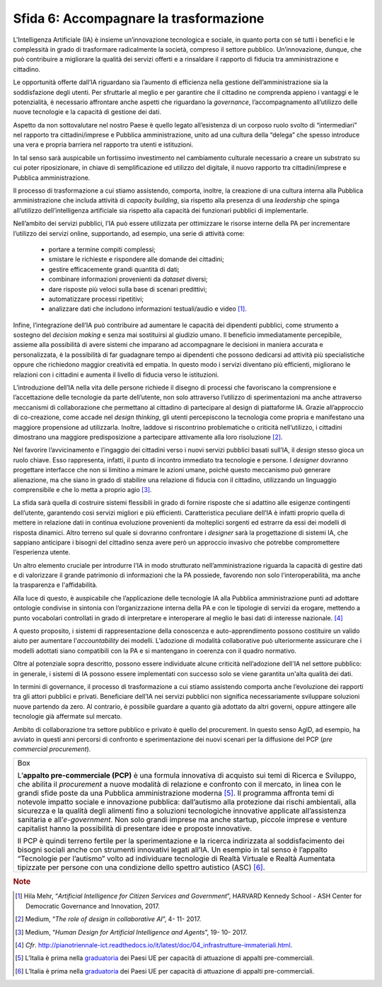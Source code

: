 Sfida 6: Accompagnare la trasformazione
---------------------------------------

L'Intelligenza Artificiale (IA) è insieme un’innovazione tecnologica e
sociale, in quanto porta con sé tutti i benefici e le complessità in
grado di trasformare radicalmente la società, compreso il settore
pubblico. Un’innovazione, dunque, che può contribuire a migliorare la
qualità dei servizi offerti e a rinsaldare il rapporto di fiducia tra
amministrazione e cittadino.

Le opportunità offerte dall’IA riguardano sia l’aumento di efficienza
nella gestione dell’amministrazione sia la soddisfazione degli utenti.
Per sfruttarle al meglio e per garantire che il cittadino ne comprenda
appieno i vantaggi e le potenzialità, è necessario affrontare anche
aspetti che riguardano la *governance*, l’accompagnamento all’utilizzo
delle nuove tecnologie e la capacità di gestione dei dati.

Aspetto da non sottovalutare nel nostro Paese è quello legato
all’esistenza di un corposo ruolo svolto di “intermediari” nel rapporto
tra cittadini/imprese e Pubblica amministrazione, unito ad una cultura
della “delega” che spesso introduce una vera e propria barriera nel
rapporto tra utenti e istituzioni.

In tal senso sarà auspicabile un fortissimo investimento nel cambiamento
culturale necessario a creare un substrato su cui poter riposizionare,
in chiave di semplificazione ed utilizzo del digitale, il nuovo rapporto
tra cittadini/imprese e Pubblica amministrazione.

Il processo di trasformazione a cui stiamo assistendo, comporta,
inoltre, la creazione di una cultura interna alla Pubblica
amministrazione che includa attività di *capacity building*, sia
rispetto alla presenza di una *leadership* che spinga all’utilizzo
dell’intelligenza artificiale sia rispetto alla capacità dei funzionari
pubblici di implementarle.

Nell’ambito dei servizi pubblici, l’IA può essere utilizzata per
ottimizzare le risorse interne della PA per incrementare l’utilizzo dei
servizi online, supportando, ad esempio, una serie di attività come:

    - portare a termine compiti complessi;

    - smistare le richieste e rispondere alle domande dei cittadini;

    - gestire efficacemente grandi quantità di dati;

    - combinare informazioni provenienti da *dataset* diversi;

    - dare risposte più veloci sulla base di scenari predittivi;

    - automatizzare processi ripetitivi;

    - analizzare dati che includono informazioni testuali/audio e video [1]_.

Infine, l’integrazione dell’IA può contribuire ad aumentare le capacità
dei dipendenti pubblici, come strumento a sostegno del *decision making*
e senza mai sostituirsi al giudizio umano. Il beneficio immediatamente
percepibile, assieme alla possibilità di avere sistemi che imparano ad
accompagnare le decisioni in maniera accurata e personalizzata, è la
possibilità di far guadagnare tempo ai dipendenti che possono dedicarsi
ad attività più specialistiche oppure che richiedono maggior creatività
ed empatia. In questo modo i servizi diventano più efficienti,
migliorano le relazioni con i cittadini e aumenta il livello di fiducia
verso le istituzioni.

L’introduzione dell’IA nella vita delle persone richiede il disegno di
processi che favoriscano la comprensione e l’accettazione delle tecnologie
da parte dell’utente, non solo attraverso l’utilizzo di sperimentazioni ma 
anche attraverso meccanismi di collaborazione che permettano al cittadino 
di partecipare al design di piattaforme IA. Grazie all’approccio di
co-creazione, come accade nel *design thinking*, gli utenti percepiscono
la tecnologia come propria e manifestano una maggiore propensione ad
utilizzarla. Inoltre, laddove si riscontrino problematiche o criticità
nell’utilizzo, i cittadini dimostrano una maggiore predisposizione a
partecipare attivamente alla loro risoluzione [2]_.

Nel favorire l’avvicinamento e l’ingaggio dei cittadini verso i nuovi
servizi pubblici basati sull’IA, il *design* stesso gioca un ruolo
chiave. Esso rappresenta, infatti, il punto di incontro immediato tra
tecnologie e persone. I *designer* dovranno progettare interfacce che
non si limitino a mimare le azioni umane, poiché questo meccanismo può
generare alienazione, ma che siano in grado di stabilire una relazione
di fiducia con il cittadino, utilizzando un linguaggio comprensibile e
che lo metta a proprio agio [3]_.

La sfida sarà quella di costruire sistemi flessibili in grado di fornire
risposte che si adattino alle esigenze contingenti dell’utente,
garantendo così servizi migliori e più efficienti. Caratteristica
peculiare dell’IA è infatti proprio quella di mettere in relazione dati
in continua evoluzione provenienti da molteplici sorgenti ed estrarre da
essi dei modelli di risposta dinamici. Altro terreno sul quale si
dovranno confrontare i *designer* sarà la progettazione di sistemi IA,
che sappiano anticipare i bisogni del cittadino senza avere però un
approccio invasivo che potrebbe compromettere l’esperienza utente.

Un altro elemento cruciale per introdurre l’IA in modo strutturato
nell’amministrazione riguarda la capacità di gestire dati e di
valorizzare il grande patrimonio di informazioni che la PA possiede,
favorendo non solo l’interoperabilità, ma anche la trasparenza e
l'affidabilità.

Alla luce di questo, è auspicabile che l’applicazione delle tecnologie
IA alla Pubblica amministrazione punti ad adottare ontologie condivise
in sintonia con l’organizzazione interna della PA e con le tipologie di
servizi da erogare, mettendo a punto vocabolari controllati in grado di
interpretare e interoperare al meglio le basi dati di interesse
nazionale. [4]_

A questo proposito, i sistemi di rappresentazione della conoscenza e
auto-apprendimento possono costituire un valido aiuto per aumentare
l'*accountability* dei modelli. L’adozione di modalità collaborative
può ulteriormente assicurare che i modelli adottati siano compatibili
con la PA e si mantengano in coerenza con il quadro normativo.

Oltre al potenziale sopra descritto, possono essere individuate alcune
criticità nell’adozione dell'IA nel settore pubblico: in generale, i
sistemi di IA possono essere implementati con successo solo se viene
garantita un'alta qualità dei dati.

In termini di governance, il processo di trasformazione a cui stiamo
assistendo comporta anche l’evoluzione dei rapporti tra gli attori
pubblici e privati. Beneficiare dell’IA nei servizi pubblici non
significa necessariamente sviluppare soluzioni nuove partendo da zero.
Al contrario, è possibile guardare a quanto già adottato da altri
governi, oppure attingere alle tecnologie già affermate sul mercato.

Ambito di collaborazione tra settore pubblico e privato è
quello del procurement. In questo senso AgID, ad esempio, ha avviato in
questi anni percorsi di confronto e sperimentazione dei nuovi scenari
per la diffusione del PCP (*pre commercial procurement*).

+-----------------------------------------------------------------------+
| Box                                                                   |
|                                                                       |
| L’**appalto pre-commerciale (PCP)** è una formula innovativa di       |
| acquisto sui temi di Ricerca e Sviluppo, che abilita il *procurement* |
| a nuove modalità di relazione e confronto con il mercato, in linea    |
| con le grandi sfide poste da una Pubblica amministrazione             |
| moderna [5]_. Il programma affronta temi di notevole impatto sociale  |
| e innovazione pubblica: dall’autismo alla protezione dai rischi       |
| ambientali, alla sicurezza e la qualità degli alimenti fino a         |
| soluzioni tecnologiche innovative applicate all’assistenza sanitaria  |
| e all’*e-government*. Non solo grandi imprese ma anche startup,       |
| piccole imprese e venture capitalist hanno la possibilità di          |
| presentare idee e proposte innovative.                                |
|                                                                       |
| Il PCP è quindi terreno fertile per la sperimentazione e la ricerca   |
| indirizzata al soddisfacimento dei bisogni sociali anche con          |
| strumenti innovativi legati all’IA. Un esempio in tal senso è         |
| l’appalto “Tecnologie per l’autismo” volto ad individuare tecnologie  |
| di Realtà Virtuale e Realtà Aumentata tipizzate per persone con una   |
| condizione dello spettro autistico (ASC) [6]_.                        |
+-----------------------------------------------------------------------+

.. discourse::
   :topic_identifier: 756

.. rubric:: Note


.. [1]
   Hila Mehr, “\ *Artificial Intelligence for Citizen Services and
   Government*\ ”, HARVARD Kennedy School - ASH Center for Democratic
   Governance and Innovation, 2017.

.. [2]
   Medium, “\ *The role of design in collaborative AI*\ ”, 4- 11- 2017.

.. [3]
   Medium, “\ *Human Design for Artificial Intelligence and Agents*\ ”,
   19- 10- 2017.

.. [4]
   *Cfr*.
   http://pianotriennale-ict.readthedocs.io/it/latest/doc/04_infrastrutture-immateriali.html.

.. [5]
   L’Italia è prima nella
   `graduatoria <https://ec.europa.eu/digital-single-market/news/innovation-procurement-initiatives-around-europe>`__
   dei Paesi UE per capacità di attuazione di appalti pre-commerciali.

.. [6]
   L’Italia è prima nella
   `graduatoria <https://ec.europa.eu/digital-single-market/news/innovation-procurement-initiatives-around-europe>`__
   dei Paesi UE per capacità di attuazione di appalti pre-commerciali.

